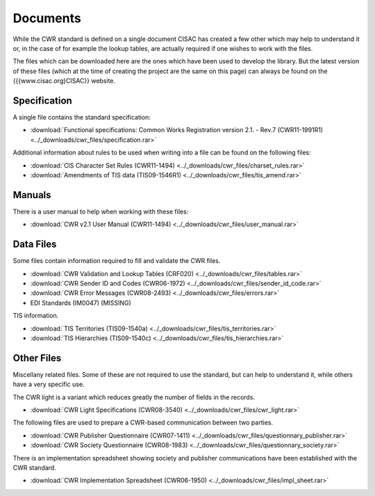 Documents
=========

While the CWR standard is defined on a single document CISAC has created a few other which may help to understand it or,
in the case of for example the lookup tables, are actually required if one wishes to work with the files.

The files which can be downloaded here are the ones which have been used to develop the library. But the latest version
of these files (which at the time of creating the project are the same on this page) can always be found on the
{{{www.cisac.org}CISAC}} website.

Specification
-------------

A single file contains the standard specification:

- :download:`Functional specifications: Common Works Registration version 2.1. - Rev.7 (CWR11-1991R1) <../_downloads/cwr_files/specification.rar>`

Additional information about rules to be used when writing into a file can be found on the following files:

- :download:`CIS Character Set Rules (CWR11-1494) <../_downloads/cwr_files/charset_rules.rar>`
- :download:`Amendments of TIS data (TIS09-1546R1) <../_downloads/cwr_files/tis_amend.rar>`

Manuals
-------

There is a user manual to help when working with these files:

- :download:`CWR v2.1 User Manual (CWR11-1494) <../_downloads/cwr_files/user_manual.rar>`

Data Files
----------

Some files contain information required to fill and validate the CWR files.

- :download:`CWR Validation and Lookup Tables (CRF020) <../_downloads/cwr_files/tables.rar>`
- :download:`CWR Sender ID and Codes (CWR06-1972) <../_downloads/cwr_files/sender_id_code.rar>`
- :download:`CWR Error Messages (CWR08-2493) <../_downloads/cwr_files/errors.rar>`
- EDI Standards (IM0047) (MISSING)

TIS information.

- :download:`TIS Territories (TIS09-1540a) <../_downloads/cwr_files/tis_territories.rar>`
- :download:`TIS Hierarchies (TIS09-1540c) <../_downloads/cwr_files/tis_hierarchies.rar>`

Other Files
-----------

Miscellany related files. Some of these are not required to use the standard, but can help to understand it, while
others have a very specific use.

The CWR light is a variant which reduces greatly the number of fields in the records.

- :download:`CWR Light Specifications (CWR08-3540) <../_downloads/cwr_files/cwr_light.rar>`

The following files are used to prepare a CWR-based communication between two parties.

- :download:`CWR Publisher Questionnaire (CWR07-1411) <../_downloads/cwr_files/questionnary_publisher.rar>`
- :download:`CWR Society Questionnaire (CWR08-1983) <../_downloads/cwr_files/questionnary_society.rar>`

There is an implementation spreadsheet showing society and publisher communications have been established with the CWR
standard.

- :download:`CWR Implementation Spreadsheet (CWR06-1950) <../_downloads/cwr_files/impl_sheet.rar>`